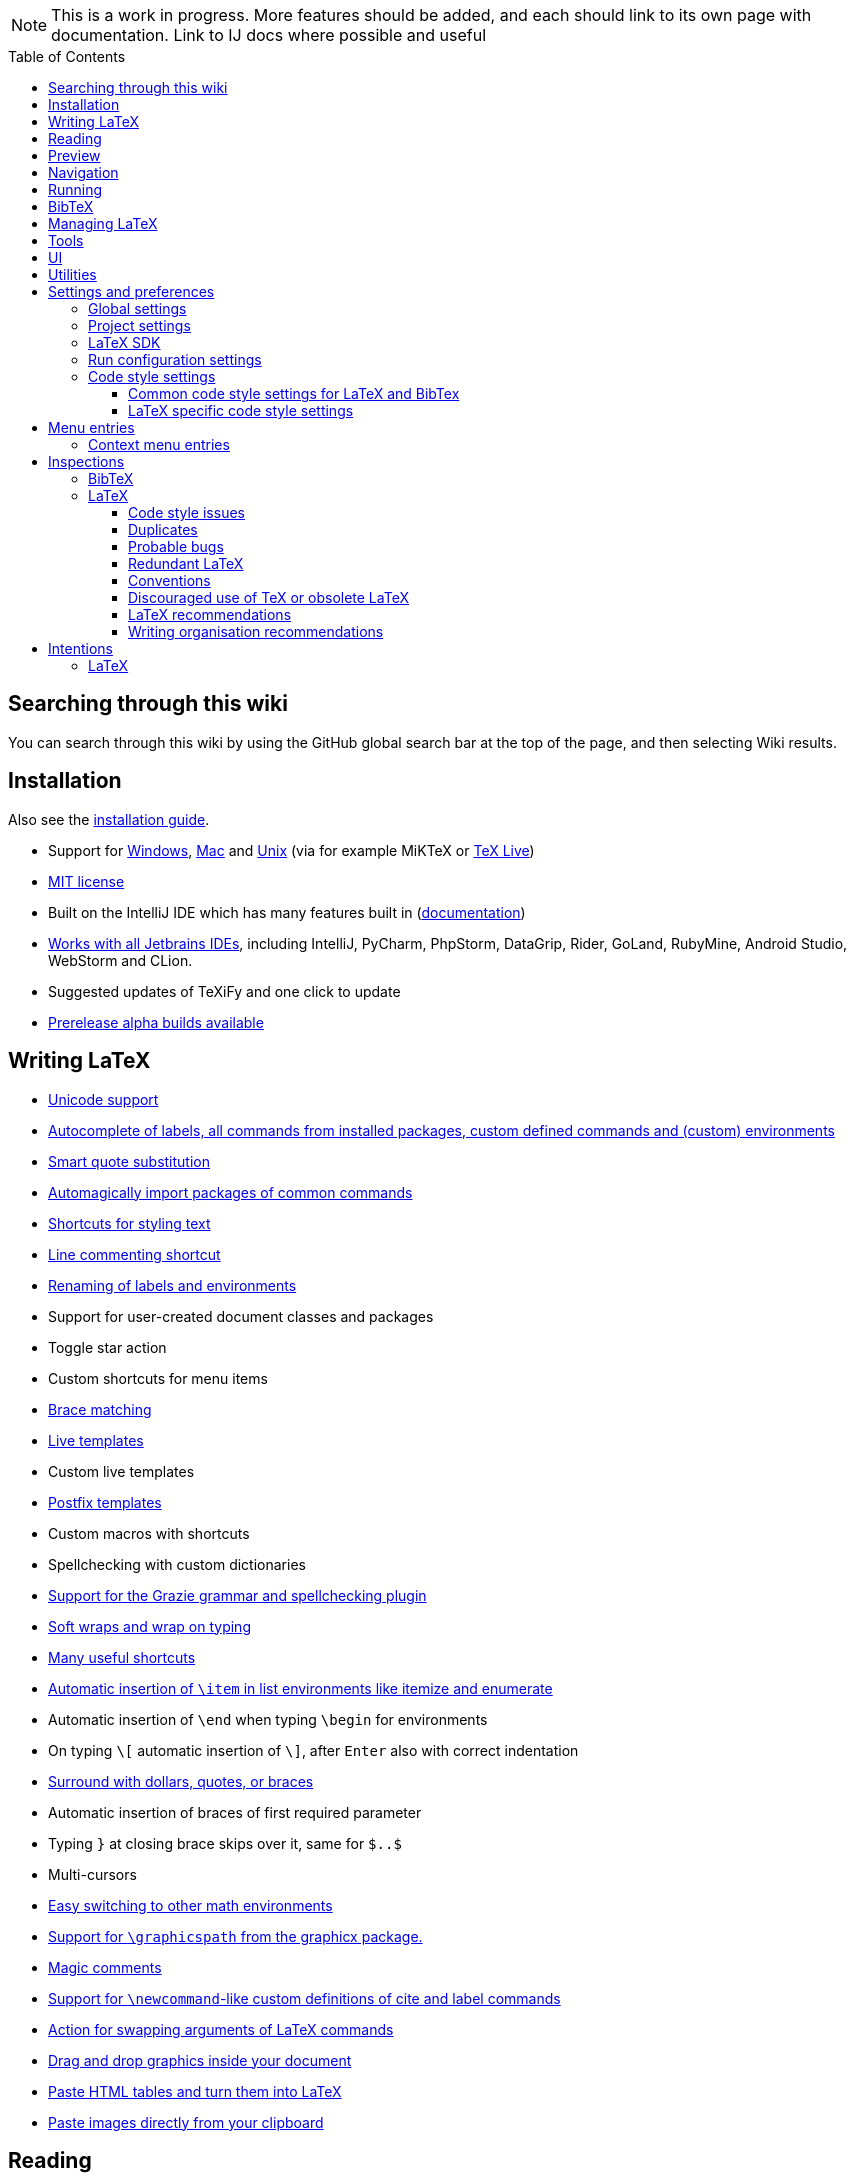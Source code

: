 // The automatic placement of the toc doesn't work on github, we have to place it manually.
// See https://gist.github.com/dcode/0cfbf2699a1fe9b46ff04c41721dda74#table-of-contents.
:toc:
:toclevels: 4
:toc-placement!:

// Enable features like kbd:[Ctrl]
:experimental:


[NOTE]

This is a work in progress. More features should be added, and each should link to its own page with documentation. Link to IJ docs where possible and useful

toc::[]

== [[searching]] Searching through this wiki

You can search through this wiki by using the GitHub global search bar at the top of the page, and then selecting Wiki results.

// todo: each feature which has a menu entry/shortcut should mention it (at the top of the description page?)

== Installation

Also see the link:Installation[installation guide].

* Support for link:Installation#windows-instructions[Windows], link:Installation#mac-instructions[Mac] and link:Installation#linux-instructions[Unix] (via for example MiKTeX or link:Installation#texlive[TeX Live])
* https://github.com/Hannah-Sten/TeXiFy-IDEA/blob/master/LICENSE[MIT license]
* Built on the IntelliJ IDE which has many features built in (https://www.jetbrains.com/help/[documentation])
* https://plugins.jetbrains.com/plugin/9473-texify-idea/versions[Works with all Jetbrains IDEs], including IntelliJ, PyCharm, PhpStorm, DataGrip, Rider, GoLand, RubyMine, Android Studio, WebStorm and CLion.
* Suggested updates of TeXiFy and one click to update
* link:Alpha-builds[Prerelease alpha builds available]

== Writing LaTeX

* link:Unicode[Unicode support]
* link:Autocomplete[Autocomplete of labels, all commands from installed packages, custom defined commands and (custom) environments]
* link:Global-settings#option-to-enable-smart-quote-substitution[Smart quote substitution]
* link:Automatic-package-importing[Automagically import packages of common commands]
* link:Features#Menu-entries[Shortcuts for styling text]
* link:Line-commenting[Line commenting shortcut]
* link:Refactoring[Renaming of labels and environments]
* Support for user-created document classes and packages
* Toggle star action
* Custom shortcuts for menu items
* link:Brace-matching[Brace matching]
* link:Live-templates[Live templates]
* Custom live templates
* link:Postfix-templates[Postfix templates]
* Custom macros with shortcuts
* Spellchecking with custom dictionaries
* link:Grazie[Support for the Grazie grammar and spellchecking plugin]
* link:Soft-wraps[Soft wraps and wrap on typing]
* link:Shortcuts[Many useful shortcuts]
* link:Item-insertion[Automatic insertion of `\item` in list environments like itemize and enumerate]
* Automatic insertion of `\end` when typing `\begin` for environments
* On typing `\[` automatic insertion of `\]`, after kbd:[Enter] also with correct indentation
* link:Surrounding[Surround with dollars, quotes, or braces]
* Automatic insertion of braces of first required parameter
* Typing `}` at closing brace skips over it, same for `$..$`
* Multi-cursors
* link:Math-environment-switcher[Easy switching to other math environments]
* link:Graphicspath-support[Support for `\graphicspath` from the graphicx package.]
* link:Magic-comments[Magic comments]
* link:Custom-commands[Support for `\newcommand`-like custom definitions of cite and label commands]
* link:Move-arguments[Action for swapping arguments of LaTeX commands]
* link:++Menu-entries#insert-graphic-wizard++[Drag and drop graphics inside your document]
* link:++Menu-entries#table-creation-wizard++[Paste HTML tables and turn them into LaTeX]
* link:++Pasting-images++[Paste images directly from your clipboard]

== Reading
* Customizable syntax highlighting
* link:Code-folding[Code folding for imports, (sub(sub))sections, environments, some math symbols and some escaped symbols like `\%`]
* link:Code-formatting[Code formatting]
* link:Line-markers[Line markers for sections]
* link:Color-preview[Color preview for the xcolor package]
* link:Language-injection[Language injection]
* Special highlighting and marker for `todo` comments, customizable
* Links in comments and in commands which provide links (e.g. \url and \href) are clickable
* link:LaTeX-documentation[Easy links to LaTeX package documentation, and documentation for many commands and environments]

== Preview
* link:Preview#Unicode-math-preview[Unicode math preview]
* link:Preview#Equation-preview[Equation preview]
* link:Preview#TikZ-preview[TikZ preview]

== Navigation
* link:++Structure view++[Structure view with filters]
* link:Go-to-declaration[Go to declaration of labels, citations and custom commands]
* link:Find-usages[Find usages for commands defined in a \newcommand-like way]
* "Goto Symbol" support for section names, labels, bibitems, new environments and new commands
* link:File-inclusion-navigation[Gutter icons and navigation shortcuts for file inclusions]
* link:File-inclusion-navigation#import-package[Support for the import package]
* Breadcrumbs for environments and commands

== Running
* Gutter icons for quick compilation
* link:Run-configurations[Customizable run configurations to compile LaTeX files]
* link:Compilers[Compiler support for pdfLaTeX, LuaTeX, Latexmk, texliveonfly, XeLaTeX, Tectonic, bibtex, and biber]
* link:Built-in-pdf-viewer-support[Built-in PDF viewer]
* link:SumatraPDF-support[SumatraPDF (Windows) support with forward and backward search]
* link:Evince-support[Evince (Linux) support with forward and backward search]
* link:Okular-support[Okular (Linux) support with forward and backward search]
* link:Zathura-support[Zathura (Linux) support with forward and backward search]
* link:Skim-support[Skim (MacOS) support with forward and backward search]
* link:Run-configurations#Custom-pdf-viewer[Custom pdf viewer]
* Opens system default pdf viewer when no custom or supported pdf viewer is known
* link:Log-messages[A clean overview of LaTeX, BibTeX and Biber warnings and errors]
* link:Automatic-compilation[Support for automatic compilation]
* The pdf will appear in a separate out/ directory to avoid cluttering the source directory
* Auxiliary files will be put in a separate auxil/ directory on Windows
* link:Makeindex[Support for run configurations to create an index/glossary, also when auxil/ or out/ is used]
* Custom compiler path
* Option to choose different output formats like PDF and DVI
* link:Run-configurations#environment-variables[Support for TEXINPUTS and environment variables in general]
* link:Dockerized-MiKTeX[Support for Dockerized MiKTeX]
* link:WSL-support[Support for TeX Live from WSL]

== BibTeX

If you are new to BibTeX, see the link:BibTeX[BibTeX introduction].

* Syntax highlighting
* Formatter
* link:BibTeX-autocomplete[Autocomplete]
* Structure view with filters
* kbd:[Ctrl + Q] on a bibtex reference will show a popup with title and authors from the bibtex entry
* link:String-variables[Support for @string variables]
* link:Bibtex-folding[Folding]
* link:Chapterbib-support[Chapterbib support]

== Managing LaTeX
* Never press kbd:[Ctrl + S] again: saves while you type
* Project management
* Support for multiple content roots

== Tools
* VCS integration including Git
* Terminal window
* Running external tools before compiling
* link:Tools[Detexify]

== UI
* link:Symbol-view[Symbol tool window]
* https://www.jetbrains.com/help/idea/using-code-editor.html#manage_tabs[Editor tabs]
* https://www.jetbrains.com/help/idea/using-code-editor.html#split_screen[Split screen editing]
* https://www.jetbrains.com/help/idea/configuring-colors-and-fonts.html#fonts[Change display font]
* https://www.jetbrains.com/help/idea/configuring-colors-and-fonts.html#customize-color-scheme[Custom color scheme]
* https://www.jetbrains.com/help/idea/text-direction.html[RTL/bidirectional support]
* link:UI#Icons[Fancy icons that fit in with the IntelliJ style]

== Utilities
* link:Menu-entries#Word-counting-tool[Word counting tool]
* link:Menu-entries#file-templates[Customizable file templates for .tex, .sty, .cls and .bib files]
* link:++Menu-entries#table-creation-wizard++[Table Creation Wizard]
* link:++Menu-entries#insert-graphic-wizard++[Graphic Insertion Wizard]
* link:++Menu-entries#insert-dummy-text-wizard++[Dummy Text (Lorem Ipsum) Wizard]
* link:++Menu-entries#clear-aux-files++[Menu button to delete generated auxiliary files]
* Crash reporting dialog
* File creation dialog

== Settings and preferences
=== Global settings

These settings can be found in menu:File[Settings > Languages & Frameworks > TeXiFy] and are global to your IntelliJ: they will be same for all projects.

* link:Global-settings#closing-math[Option to disable automatic insertion of second $]
* link:Global-settings#brace-insertion[Option to disable automatic brace insertion around text in subscript and superscript]
* link:Global-settings#item-insertion[Option to disable auto-insertion of \item]
* link:Global-settings#dependency-check[Option to disable automatic package dependency checks]
* link:Global-settings#automatic-compilation[Option to enable automatic compilation]
* link:Global-settings#continuous-preview[Option to enable continuous preview of math and TikZ environments]
* link:Global-settings#backslash-selection[Option to include the backslash when selecting a LaTeX command]
* link:Global-settings#package-structure-view[Option to show LaTeX package files in the structure view]
* link:Global-settings#smart-quotes[Option to enable smart quote substitution]
* link:Global-settings#missing-label-minimum-level[Option to change the minimum sectioning level for which the missing label inspection is shown]
* link:Global-settings#pdfviewer[Option to select default PDF viewer]

=== Project settings

These settings can be found in menu:File[Settings > Languages & Frameworks > TeXiFy > Project Settings] and can be configured per project.

* link:Project-settings#compiler-compatibility[Option to change compiler for which to check compatibility]


=== LaTeX SDK

* link:Latex-Sdk[Custom location of LaTeX installation]

=== Run configuration settings

See link:Run-configurations#Run-configuration-settings[Run configurations settings] for more info.

* Choose compiler
* Custom compiler path
* Custom compiler arguments
* Custom environment variables
* (Windows) Choose a custom path to SumatraPDF
* Choose pdf viewer
* Custom pdf viewer
* Choose LaTeX source file to compile
* (MiKTeX only) Set a custom path for auxiliary files
* Set a custom path for output files
* Option to always compile documents twice
* Choose output format
* Choose LaTeX distribution
* Choose BibTeX run configuration
* Choose Makeindex run configuration
* Other tasks to run before the run configuration, including other run configurations or external tools

=== Code style settings

These settings can be found in menu:File[Settings > Editor > Code Style > LaTeX (or BibTeX)].

==== Common code style settings for LaTeX and BibTex

* link:Code-style-settings#indent-size[Specify the number of spaces to use for indentation]
* link:Code-style-settings#hard-wrap[Option to hard wrap LaTeX and BibTeX files]

==== LaTeX specific code style settings

* link:Code-style-settings#indent-comment[Option to start a comment at the same indentation as normal text]
* link:Code-style-settings#section-newlines[Specify the number of blank lines before a sectioning command]


== Menu entries

If any shortcut is assigned to a menu entry, it will be shown next to it.

menu:File[New > LaTeX File]:: Create a new LaTeX file of type Source (`.tex`), Bibliography(`.bib`), Package (`.sty`), Document class (`.cls`) or TikZ (`.tikz`)

menu:File[Other Settings > Run configuration Templates for New Projects]:: link:Run-configurations[Change the run configuration template]

menu:Edit[LaTeX > Sectioning]:: Insert sectioning commands like `\part` or `\subsection`. If any text is selected, it will be used as argument to the command.

menu:Edit[LaTeX > Font Style]:: Insert font style commands like `\textbf` for bold face. If any text is selected, it will be used as argument to the command.

menu:Edit[LaTeX > link:Menu-entries#table-creation-wizard[Insert Table...]]:: Displays a table creation wizard that generates a LaTeX table.

menu:Edit[LaTeX > link:Menu-entries#insert-graphic-wizard[Insert Graphic...]]:: Displays a wizard that generates graphic inclusion LaTeX.

// todo link to description pages for the next entries
menu:Edit[LaTeX > Toggle Star]:: Toggle the star of a command.

menu:Analyze[LaTeX > Word Count]:: Word counting tool.

menu:Tools[LaTeX > Equation Preview]:: Preview equations.

menu:Tools[LaTeX > TikZ Preview]:: Preview TikZ pictures.

menu:Tools[LaTeX > link:Menu-entries#clear-aux-files[Clear Auxiliary Files]]:: Clear the generated auxiliary files.

menu:Tools[LaTeX > link:Menu-entries#clear-generated-files[Clear Generated Files]]:: Clear all generated files.

menu:Tools[LaTeX > SumatraPDF]:: (Windows only) Forward search and configuration of inverse search

=== Context menu entries

menu:Right-click on any file[New > LaTeX File]:: Create a new LaTeX file.

menu:Right-click on LaTeX source file[Run 'filename']:: Compiles the file.

== Inspections

* link:Inspection-suppression[Inspection suppression]
* https://www.jetbrains.com/help/idea/creating-custom-inspections.html[Creating Custom Inspections]

=== BibTeX
* Duplicate ID
* Missing bibliography style
* Duplicate bibliography style commands
* Same bibliography is included multiple times
* link:BibTex-inspections#Bib-entry-is-not-used[Bib entry is not used]

=== LaTeX

==== Code style issues
* Non-escaped common math operators
* xref:Inspections/Code-style-issues.asciidoc#math-functions-in-text[Math functions in `\text`]
* Non-breaking spaces before references
* Ellipsis with `...` instead of `\ldots` or `\dots`
* Normal space after abbreviation
* En dash in number ranges
* End-of-sentence space after sentences ending with capitals
* Use of `.` instead of `\cdot`
* Use of `x` instead of `\times`
* Vertically uncentered colon: use of raw `:=` instead of `\coloneqq` by mathtools (and variants)
* Grouped superscript and subscript
* Insert `\qedhere` in trailing displaymath environment
* Use the matching amssymb symbol for extreme inequalities
* Dotless versions of i and j must be used with diacritics
* Enclose high commands with `\leftX..\rightX`
* Citations must be placed before interpunction
* link:Code-style-issues#Gather-equations[Gather equations]
* link:Code-style-issues#Figure-not-referenced[Figure not referenced]

==== Duplicates
* link:Duplicates[Command is already defined]
* link:Duplicates[Duplicate labels]
* link:Duplicates[Package has been imported multiple times]
* link:Duplicates[Duplicate command definitions]

==== Probable bugs
* link:Probable-bugs#Unsupported-Unicode-character[Unsupported Unicode character]
* link:++Probable-bugs#File argument should not include the extension++[File argument should not include the extension]
* link:++Probable-bugs#File argument should include the extension++[File argument should include the extension]
* link:Probable-bugs#Missing-documentclass[Missing documentclass]
* link:Probable-bugs#Missing-document-environment[Missing document environment]
* link:Probable-bugs#Package-may-not-exist[Package may not exist]
* link:Probable-bugs#Package-not-installed[Package is not installed]
* link:Probable-bugs#Package-name-does-not-match-file-name[Package name does not match file name]
* link:Probable-bugs#Package-name-does-not-contain-the-correct-path[Package name does not contain the correct path]
* link:Probable-bugs#Missing-imports[Missing imports]
* Unresolved references
* Non matching environment commands
* Open if-then-else control sequence
* link:Probable-bugs#File-not-found[File not found]
* link:Probable-bugs#Absolute-path-not-allowed[Absolute path not allowed]
* Inclusion loops
* Nested includes
* link:Probable-bugs#label-is-before-caption[Label is before caption]
* link:Probable-bugs#unescaped--symbol#[Unescaped `#` symbol]

==== Redundant LaTeX
* link:Redundant-LaTeX#redundant-escape-when-unicode-is-enabled[Redundant escape when Unicode is enabled]
* link:Redundant-LaTeX#redundant-use-of-par[Redundant use of `\par`]
* link:Redundant-LaTeX#unnecessary-whitespace-in-section-commands[Unnecessary whitespace in section commands]

==== Conventions
* link:Conventions#Missing-labels[Missing labels]
* link:Conventions#Label-conventions[Label conventions]
* link:Conventions#Nesting-of-sectioning-commands[Nesting of sectioning commands]

==== Discouraged use of TeX or obsolete LaTeX
* Use of `\over` discouraged
* TeX styling primitives usage is discouraged
* Discouraged use of `\def` and `\let`
* link:Obsolete-LaTeX#ins:avoid-eqnarray[Avoid `eqnarray`]
* Discouraged use of primitive TeX display math
* Discouraged use of `\makeatletter` in tex sources

==== LaTeX recommendations
* Start sentences on a new line
* Collapse cite commands
* link:LaTeX-recommendations#ins:eqref[Use `\eqref{...}` instead of `(\ref{...})`]
* link:LaTeX-recommendations#ins:documentclass[File that contains a document environment should contain a `\documentclass` command]

==== Writing organisation recommendations
* Might break TeXiFy functionality
* link:Writing-organisation-recommendations#too-large-section[Too large section]

== Intentions

=== LaTeX

See link:Intentions[Intentions].

* Add label
* Toggle inline/display math mode
* Insert comments to disable the formatter
* Change to `\left..\right`
* Convert to other math environment
* Move section contents to separate file
* Move selection contents to separate file
* Split into multiple `\usepackage` commands


